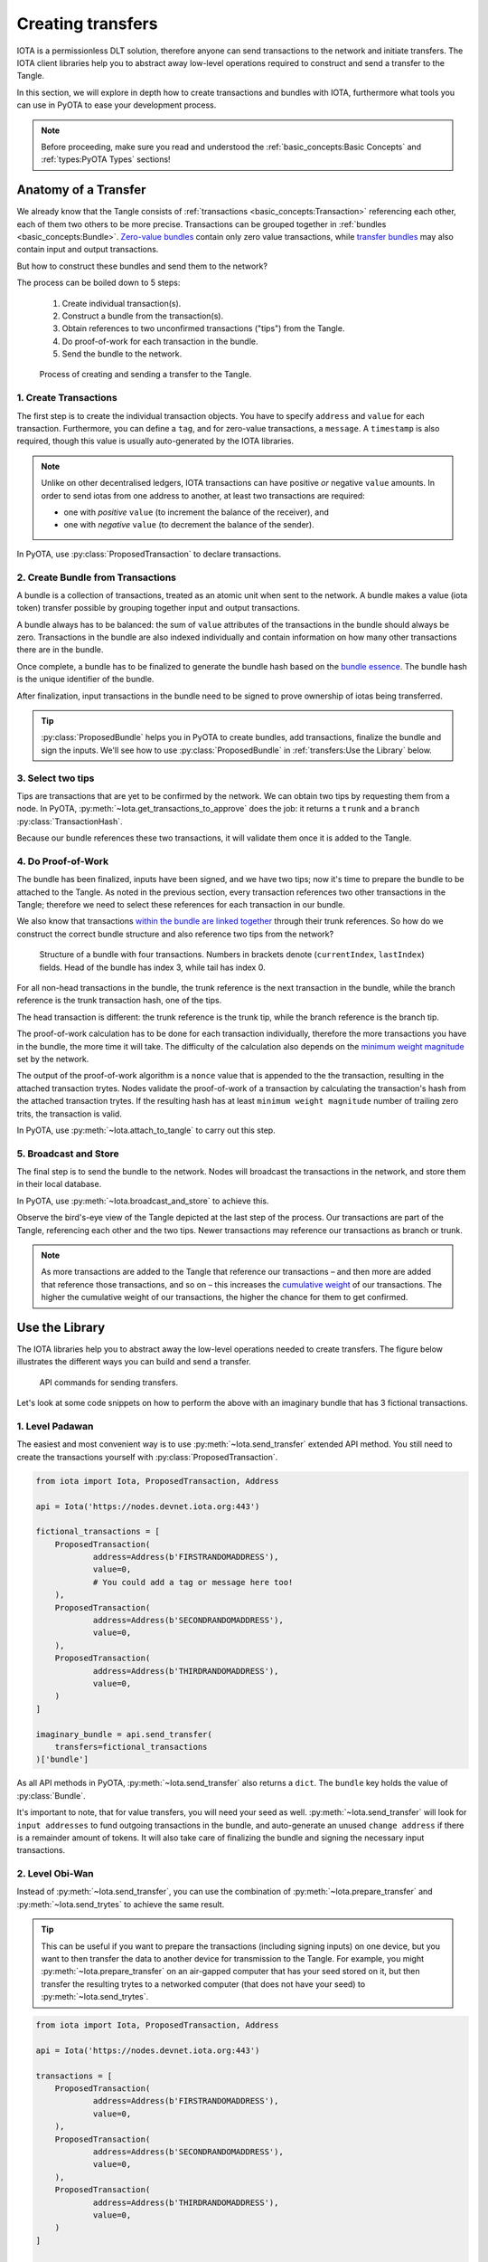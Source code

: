 Creating transfers
==================

IOTA is a permissionless DLT solution, therefore anyone can send transactions
to the network and initiate transfers. The IOTA client libraries help you to
abstract away low-level operations required to construct and send a transfer
to the Tangle.

In this section, we will explore in depth how to create transactions and
bundles with IOTA, furthermore what tools you can use in PyOTA to ease your
development process.

.. note::

    Before proceeding, make sure you read and understood the
    :ref:`basic_concepts:Basic Concepts` and :ref:`types:PyOTA Types` sections!

Anatomy of a Transfer
---------------------

We already know that the Tangle consists of :ref:`transactions <basic_concepts:Transaction>`
referencing each other, each of them two others to be more precise.
Transactions can be grouped together in :ref:`bundles <basic_concepts:Bundle>`.
`Zero-value bundles`_ contain only zero value transactions, while
`transfer bundles`_ may also contain input and output transactions.

But how to construct these bundles and send them to the network?

The process can be boiled down to 5 steps:

    1. Create individual transaction(s).
    2. Construct a bundle from the transaction(s).
    3. Obtain references to two unconfirmed transactions ("tips") from the Tangle.
    4. Do proof-of-work for each transaction in the bundle.
    5. Send the bundle to the network.


.. figure:: images/create_transfer.svg
   :scale: 100 %
   :alt: Process of sending a transfer in IOTA.

   Process of creating and sending a transfer to the Tangle.

.. py:currentmodule:: iota

1. Create Transactions
~~~~~~~~~~~~~~~~~~~~~~
The first step is to create the individual transaction objects. You have to
specify ``address`` and ``value`` for each transaction.  Furthermore, you can
define a ``tag``, and for zero-value transactions, a ``message``.  A
``timestamp`` is also required, though this value is usually auto-generated
by the IOTA libraries.

.. note::
  Unlike on other decentralised ledgers, IOTA transactions can have positive
  *or* negative ``value`` amounts.  In order to send iotas from one address to
  another, at least two transactions are required:
  
  * one with *positive* ``value`` (to increment the balance of the receiver), and
  * one with *negative* ``value`` (to decrement the balance of the sender).

In PyOTA, use :py:class:`ProposedTransaction` to declare transactions.

2. Create Bundle from Transactions
~~~~~~~~~~~~~~~~~~~~~~~~~~~~~~~~~~
A bundle is a collection of transactions, treated as an atomic unit
when sent to the network. A bundle makes a value (iota token) transfer possible by
grouping together input and output transactions.

A bundle always has to be balanced: the sum of ``value`` attributes of the
transactions in the bundle should always be zero. Transactions in the bundle
are also indexed individually and contain information on how many other
transactions there are in the bundle.

Once complete, a bundle has to be finalized to generate the bundle hash based
on the `bundle essence`_. The bundle hash is the unique identifier of the
bundle.

After finalization, input transactions in the bundle need to be signed to prove
ownership of iotas being transferred.

.. tip::
  :py:class:`ProposedBundle` helps you in PyOTA to create bundles, add transactions,
  finalize the bundle and sign the inputs.  We'll see how to use
  :py:class:`ProposedBundle` in :ref:`transfers:Use the Library` below.

3. Select two tips
~~~~~~~~~~~~~~~~~~

Tips are transactions that are yet to be confirmed by the network. We can
obtain two tips by requesting them from a node. In PyOTA, :py:meth:`~Iota.get_transactions_to_approve`
does the job: it returns a ``trunk`` and a ``branch`` :py:class:`TransactionHash`.

Because our bundle references these two transactions, it will validate them once
it is added to the Tangle.

4. Do Proof-of-Work
~~~~~~~~~~~~~~~~~~~

The bundle has been finalized, inputs have been signed, and we have two tips;
now it's time to prepare the bundle to be attached to the Tangle. As noted in
the previous section, every transaction references two other transactions in
the Tangle; therefore we need to select these references for each transaction
in our bundle.

We also know that transactions `within the bundle are linked together`_ through
their trunk references. So how do we construct the correct bundle structure
and also reference two tips from the network?

.. figure:: images/bundle-structure.png
   :scale: 100 %
   :alt: Bundle structure with four transactions.

   Structure of a bundle with four transactions. Numbers in brackets denote
   (``currentIndex``, ``lastIndex``) fields. Head of the bundle has index 3,
   while tail has index 0.

For all non-head transactions in the bundle, the trunk reference is the next
transaction in the bundle, while the branch reference is the trunk transaction
hash, one of the tips.

The head transaction is different: the trunk reference is the trunk tip, while
the branch reference is the branch tip.

The proof-of-work calculation has to be done for each transaction individually,
therefore the more transactions you have in the bundle, the more time it will
take. The difficulty of the calculation also depends on the `minimum weight magnitude`_
set by the network.

The output of the proof-of-work algorithm is a ``nonce`` value that is appended
to the the transaction, resulting in the attached transaction trytes.
Nodes validate the proof-of-work of a transaction by calculating the transaction's
hash from the attached transaction trytes. If the resulting hash has at least
``minimum weight magnitude`` number of trailing zero trits, the transaction is valid.

In PyOTA, use :py:meth:`~Iota.attach_to_tangle` to carry out this step.

5. Broadcast and Store
~~~~~~~~~~~~~~~~~~~~~~

The final step is to send the bundle to the network. Nodes will broadcast
the transactions in the network, and store them in their local database.

In PyOTA, use :py:meth:`~Iota.broadcast_and_store` to achieve this.

Observe the bird's-eye view of the Tangle depicted at the last step of the
process. Our transactions are part of the Tangle, referencing each other and
the two tips. Newer transactions may reference our transactions as branch or
trunk.

.. note::
  As more transactions are added to the Tangle that reference our transactions
  – and then more are added that reference those transactions, and so on – this
  increases the `cumulative weight`_ of our transactions. The higher the
  cumulative weight of our transactions, the higher the chance for them to
  get confirmed.

Use the Library
---------------

The IOTA libraries help you to abstract away the low-level operations needed
to create transfers. The figure below illustrates the different ways you can
build and send a transfer.

.. figure:: images/transfer_api.svg
   :scale: 100 %
   :alt: Different ways of sending a transfer in IOTA.

   API commands for sending transfers.

Let's look at some code snippets on how to perform the above with an imaginary
bundle that has 3 fictional transactions.

1. Level Padawan
~~~~~~~~~~~~~~~~
The easiest and most convenient way is to use :py:meth:`~Iota.send_transfer`
extended API method. You still need to create the transactions yourself
with :py:class:`ProposedTransaction`.

.. code-block::

    from iota import Iota, ProposedTransaction, Address

    api = Iota('https://nodes.devnet.iota.org:443')

    fictional_transactions = [
        ProposedTransaction(
                address=Address(b'FIRSTRANDOMADDRESS'),
                value=0,
                # You could add a tag or message here too!
        ),
        ProposedTransaction(
                address=Address(b'SECONDRANDOMADDRESS'),
                value=0,
        ),
        ProposedTransaction(
                address=Address(b'THIRDRANDOMADDRESS'),
                value=0,
        )
    ]

    imaginary_bundle = api.send_transfer(
        transfers=fictional_transactions
    )['bundle']

As all API methods in PyOTA, :py:meth:`~Iota.send_transfer` also returns
a ``dict``. The ``bundle`` key holds the value of :py:class:`Bundle`.

It's important to note, that for value transfers, you will need your seed as well.
:py:meth:`~Iota.send_transfer` will look for ``input addresses`` to fund outgoing
transactions in the bundle, and auto-generate an unused ``change address`` if
there is a remainder amount of tokens. It will also take care of finalizing the
bundle and signing the necessary input transactions.

2. Level Obi-Wan
~~~~~~~~~~~~~~~~
Instead of :py:meth:`~Iota.send_transfer`, you can use the combination of
:py:meth:`~Iota.prepare_transfer` and :py:meth:`~Iota.send_trytes` to achieve
the same result.

.. tip::
  This can be useful if you want to prepare the transactions (including signing inputs) on one device, but you want to then transfer the data to another device for transmission to the Tangle.  For example, you might :py:meth:`~Iota.prepare_transfer` on an air-gapped computer that has your seed stored on it, but then transfer the resulting trytes to a networked computer (that does not have your seed) to :py:meth:`~Iota.send_trytes`.

.. code-block::

    from iota import Iota, ProposedTransaction, Address

    api = Iota('https://nodes.devnet.iota.org:443')

    transactions = [
        ProposedTransaction(
                address=Address(b'FIRSTRANDOMADDRESS'),
                value=0,
        ),
        ProposedTransaction(
                address=Address(b'SECONDRANDOMADDRESS'),
                value=0,
        ),
        ProposedTransaction(
                address=Address(b'THIRDRANDOMADDRESS'),
                value=0,
        )
    ]

    prepared_trytes = api.prepare_transfer(
        transfers=transactions
    )['trytes']

    imaginary_bundle_trytes = api.send_trytes(
        trytes=prepared_trytes
    )['trytes']

A difference here is that the end result, ``imaginary_bundle_trytes`` is a list
of :py:class:`TransactionTrytes`, and not a :py:class:`Bundle` object.

3. Level Yoda
~~~~~~~~~~~~~
Being the master Jedi of the PyOTA universe means that you know the most about
the force of low-level API methods. Use it wisely!

.. tip::
  You generally won't need to split out the process explicitly like this in your application code, but it is useful to understand what :py:meth:`~Iota.send_transfer` does under-the-hood, so that you are better-equipped to troubleshoot any issues that may occur during the process.

.. code-block::

    from iota import Iota, ProposedTransaction, Address, ProposedBundle

    api = Iota('https://nodes.devnet.iota.org:443')

    transactions = [
        ProposedTransaction(
                address=Address(b'FIRSTRANDOMADDRESS'),
                value=0,
        ),
        ProposedTransaction(
                address=Address(b'SECONDRANDOMADDRESS'),
                value=0,
        ),
        ProposedTransaction(
                address=Address(b'THIRDRANDOMADDRESS'),
                value=0,
        )
    ]

    bundle = ProposedBundle()

    for tx in transactions:
        bundle.add_transaction(tx)

    # If it was a value transfer, we would also need to:
    # bundle.add_inputs()
    # bundle.send_unspent_inputs_to()

    bundle.finalize()

    # Again, for value transfers, we would need to:
    # bundle.sign_inputs(KeyGenerator(b'SEEDGOESHERE'))

    gtta_response = api.get_transactions_to_approve(depth=3)

    trunk = gtta_response['trunkTransaction']
    branch = gtta_response['branchTransaction']

    attached_trytes = api.attach_to_tangle(
        trunk_transaction=trunk,
        branch_transaction=branch,
        trytes=bundle.as_tryte_strings()
    )['trytes']

    api.broadcast_transactions(attached_trytes)

    api.store_transactions(attached_trytes)

    imaginary_bundle = Bundle.from_tryte_strings(attached_trytes)


.. _transfer bundles: https://docs.iota.org/docs/getting-started/0.1/transactions/bundles#transfer-bundles
.. _zero-value bundles: https://docs.iota.org/docs/getting-started/0.1/transactions/bundles#zero-value-bundle
.. _bundle essence: https://docs.iota.org/docs/getting-started/0.1/transactions/bundles#bundle-essence
.. _within the bundle are linked together: https://docs.iota.org/docs/getting-started/0.1/transactions/bundles
.. _minimum weight magnitude: https://docs.iota.org/docs/getting-started/0.1/network/minimum-weight-magnitude
.. _cumulative weight: https://blog.iota.org/the-tangle-an-illustrated-introduction-f359b8b2ec80
